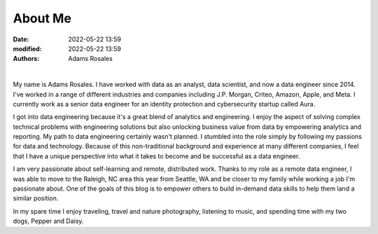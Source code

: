 ********
About Me
********

:date: 2022-05-22 13:59
:modified: 2022-05-22 13:59
:authors: Adams Rosales

|

.. image:: /static/me.jpeg
  :width: 25%
  :alt: Intellij new project setup

My name is Adams Rosales. I have worked with data as an analyst, data scientist, and now a data engineer since 2014. I've worked in a range of different industries and companies including J.P. Morgan, Criteo, Amazon, Apple, and Meta. I currently work as a senior data engineer for an identity protection and cybersecurity startup called Aura. 

I got into data engineering because it's a great blend of analytics and engineering. I enjoy the aspect of solving complex technical problems with engineering solutions but also unlocking business value from data by empowering analytics and reporting. My path to data engineering certainly wasn't planned. I stumbled into the role simply by following my passions for data and technology. Because of this non-traditional background and experience at many different companies, I feel that I have a unique perspective into what it takes to become and be successful as a data engineer.

I am very passionate about self-learning and remote, distributed work. Thanks to my role as a remote data engineer, I was able to move to the Raleigh, NC area this year from Seattle, WA and be closer to my family while working a job I'm passionate about. One of the goals of this blog is to empower others to build in-demand data skills to help them land a similar position. 

In my spare time I enjoy traveling, travel and nature photography, listening to music, and spending time with my two dogs, Pepper and Daisy.